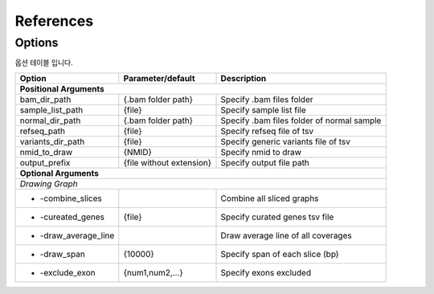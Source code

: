 References
==========

Options
-------

옵션 테이블 입니다.

+---------------------+--------------------------+---------------------------------------------------+
| Option              | Parameter/default        | Description                                       |
+=====================+==========================+===================================================+
| **Positional Arguments**                                                                           |
+---------------------+--------------------------+---------------------------------------------------+
| bam_dir_path        | {.bam folder path}       | Specify .bam files folder                         |
+---------------------+--------------------------+---------------------------------------------------+
| sample_list_path    | {file}                   | Specify sample list file                          |
+---------------------+--------------------------+---------------------------------------------------+
| normal_dir_path     | {.bam folder path}       | Specify .bam files folder of normal sample        |
+---------------------+--------------------------+---------------------------------------------------+
| refseq_path         | {file}                   | Specify refseq file of tsv                        |
+---------------------+--------------------------+---------------------------------------------------+
| variants_dir_path   | {file}                   | Specify generic variants file of tsv              |
+---------------------+--------------------------+---------------------------------------------------+
| nmid_to_draw        | {NMID}                   | Specify nmid to draw                              |
+---------------------+--------------------------+---------------------------------------------------+
| output_prefix       | {file without extension} | Specify output file path                          |
+---------------------+--------------------------+---------------------------------------------------+
| **Optional Arguments**                                                                             |
+----------------------------------------------------------------------------------------------------+
| *Drawing Graph*                                                                                    |
+---------------------+--------------------------+---------------------------------------------------+
| - -combine_slices   |                          | Combine all sliced graphs                         |
+---------------------+--------------------------+---------------------------------------------------+
| - -cureated_genes   | {file}                   | Specify curated genes tsv file                    |
+---------------------+--------------------------+---------------------------------------------------+
| - -draw_average_line|                          | Draw average line of all coverages                |
+---------------------+--------------------------+---------------------------------------------------+
| - -draw_span        | {10000}                  | Specify span of each slice (bp)                   |
+---------------------+--------------------------+---------------------------------------------------+
| - -exclude_exon     | {num1,num2,...}          | Specify exons excluded                            |
+---------------------+--------------------------+---------------------------------------------------+

